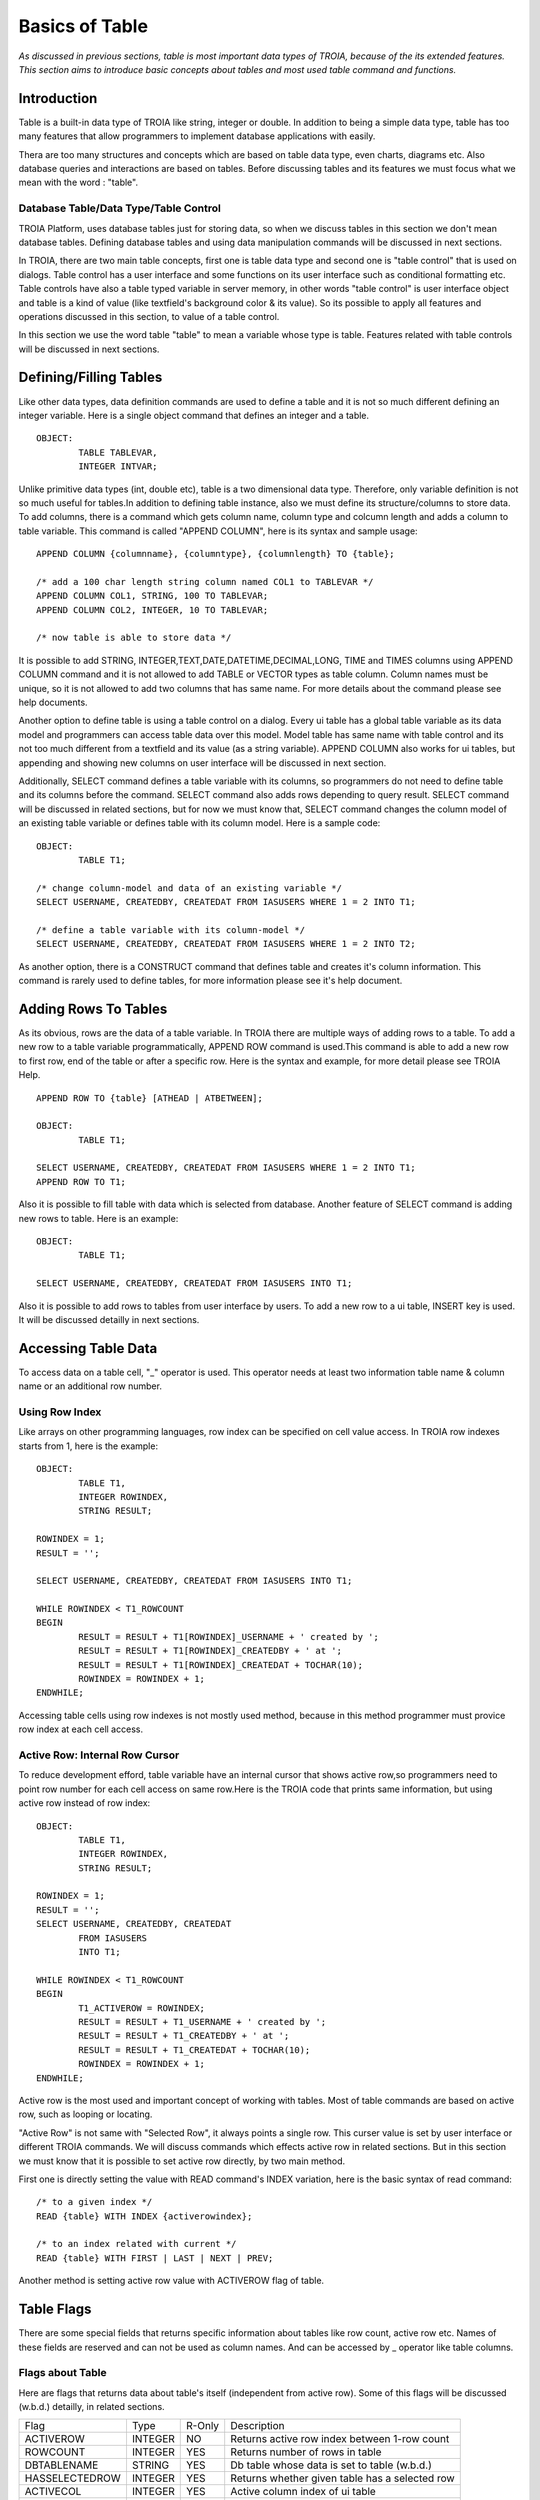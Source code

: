 

===============
Basics of Table
===============

*As discussed in previous sections, table is most important data types of TROIA, because of the its extended features. This section aims to introduce basic concepts about tables and most used table command and functions.*

Introduction
------------

Table is a built-in data type of TROIA like string, integer or double. In addition to being a simple data type, table has too many features that allow programmers to implement database applications with easily. 

Thera are too many structures and concepts which are based on table data type, even charts, diagrams etc. Also database queries and interactions are based on tables. Before discussing tables and its features we must focus what we mean with the word : "table".


Database Table/Data Type/Table Control
======================================
TROIA Platform, uses database tables just for storing data, so when we discuss tables in this section we don't mean database tables. Defining database tables and using data manipulation commands will be discussed in next sections.

In TROIA, there are two main table concepts, first one is table data type and second one is "table control" that is used on dialogs. Table control has a user interface and some functions on its user interface such as conditional formatting etc. Table controls have also a table typed variable in server memory, in other words "table control" is user interface object and table is a kind of value (like textfield's background color & its value). So its possible to apply all features and operations discussed in this section, to value of a table control.

In this section we use the word table "table" to mean a variable whose type is table. Features related with table controls will be discussed in next sections.


Defining/Filling Tables
-----------------------

Like other data types, data definition commands are used to define a table and it is not so much different defining an integer variable. Here is a single object command that defines an integer and a table.

::

	OBJECT:
		TABLE TABLEVAR,
		INTEGER INTVAR;

Unlike primitive data types (int, double etc), table is a two dimensional data type. Therefore, only variable definition is not so much useful for tables.In addition to defining table instance, also we must define its structure/columns to store data. To add columns, there is a command which gets column name, column type and colcumn length and adds a column to table variable. This command is called "APPEND COLUMN", here is its syntax and sample usage:

::

	APPEND COLUMN {columnname}, {columntype}, {columnlength} TO {table};

	/* add a 100 char length string column named COL1 to TABLEVAR */
	APPEND COLUMN COL1, STRING, 100 TO TABLEVAR;
	APPEND COLUMN COL2, INTEGER, 10 TO TABLEVAR;
	
	/* now table is able to store data */
		
It is possible to add STRING, INTEGER,TEXT,DATE,DATETIME,DECIMAL,LONG, TIME and TIMES columns using APPEND COLUMN command and it is not allowed to add TABLE or VECTOR types as table column. Column names must be unique, so it is not allowed to add two columns that has same name. For more details about the command please see help documents. 

Another option to define table is using a table control on a dialog. Every ui table has a global table variable as its data model and programmers can access table data over this model. Model table has same name with table control and its not too much different from a textfield and its value (as a string variable). APPEND COLUMN also works for ui tables, but appending and showing new columns on user interface will be discussed in next section.

Additionally, SELECT command defines a table variable with its columns, so programmers do not need to define table and its columns before the command. SELECT command also adds rows depending to query result. SELECT command will be discussed in related sections, but for now we must know that, SELECT command changes the column model of an existing table variable or defines table with its column model. Here is a sample code:

::

	OBJECT:
		TABLE T1;
	
	/* change column-model and data of an existing variable */
	SELECT USERNAME, CREATEDBY, CREATEDAT FROM IASUSERS WHERE 1 = 2 INTO T1;
	
	/* define a table variable with its column-model */
	SELECT USERNAME, CREATEDBY, CREATEDAT FROM IASUSERS WHERE 1 = 2 INTO T2;
	
As another option, there is a CONSTRUCT command that defines table and creates it's column information. This command is rarely used to define tables, for more information please see it's help document.


Adding Rows To Tables
---------------------

As its obvious, rows are the data of a table variable. In TROIA there are multiple ways of adding rows to a table. To add a new row to a table variable programmatically, APPEND ROW command is used.This command is able to add a new row to first row, end of the table or after a specific row. Here is the syntax and example, for more detail please see TROIA Help.

::

	APPEND ROW TO {table} [ATHEAD | ATBETWEEN];
	
	OBJECT:
		TABLE T1;

	SELECT USERNAME, CREATEDBY, CREATEDAT FROM IASUSERS WHERE 1 = 2 INTO T1;
	APPEND ROW TO T1;
	
Also it is possible to fill table with data which is selected from database. Another feature of SELECT command is adding new rows to table. Here is an example:

::

	OBJECT:
		TABLE T1;

	SELECT USERNAME, CREATEDBY, CREATEDAT FROM IASUSERS INTO T1;

	
Also it is possible to add rows to tables from user interface by users. To add a new row to a ui table, INSERT key is used. It will be discussed detailly in next sections.
		
Accessing Table Data
--------------------

To access data on a table cell, "_" operator is used. This operator needs at least two information table name & column name or an additional row number.

Using Row Index
===============

Like arrays on other programming languages, row index can be specified on cell value access. In TROIA row indexes starts from 1, here is the example:

::

	OBJECT:
		TABLE T1,
		INTEGER ROWINDEX,
		STRING RESULT;
		
	ROWINDEX = 1;
	RESULT = '';

	SELECT USERNAME, CREATEDBY, CREATEDAT FROM IASUSERS INTO T1;
	
	WHILE ROWINDEX < T1_ROWCOUNT
	BEGIN
		RESULT = RESULT + T1[ROWINDEX]_USERNAME + ' created by ';
		RESULT = RESULT + T1[ROWINDEX]_CREATEDBY + ' at ';
		RESULT = RESULT + T1[ROWINDEX]_CREATEDAT + TOCHAR(10);
		ROWINDEX = ROWINDEX + 1;
	ENDWHILE;

Accessing table cells using row indexes is not mostly used method, because in this method programmer must provice row index at each cell access.

Active Row: Internal Row Cursor
===============================

To reduce development efford, table variable have an internal cursor that shows active row,so programmers need to point row number for each cell access on same row.Here is the TROIA code that prints same information, but using active row instead of row index:

::

	OBJECT: 
		TABLE T1,
		INTEGER ROWINDEX,
		STRING RESULT;

	ROWINDEX = 1;
	RESULT = '';
	SELECT USERNAME, CREATEDBY, CREATEDAT 
		FROM IASUSERS 
		INTO T1;

	WHILE ROWINDEX < T1_ROWCOUNT 
	BEGIN
		T1_ACTIVEROW = ROWINDEX;
		RESULT = RESULT + T1_USERNAME + ' created by ';
		RESULT = RESULT + T1_CREATEDBY + ' at ';
		RESULT = RESULT + T1_CREATEDAT + TOCHAR(10);
		ROWINDEX = ROWINDEX + 1;
	ENDWHILE;

Active row is the most used and important concept of working with tables. Most of table commands are based on active row, such as looping or locating. 

"Active Row" is not same with "Selected Row", it always points a single row. This curser value is set by user interface or different TROIA commands. We will discuss commands which effects active row in related sections. But in this section we must know that it is possible to set active row directly, by two main method.

First one is directly setting the value with READ command's INDEX variation, here is the basic syntax of read command:

::

	/* to a given index */
	READ {table} WITH INDEX {activerowindex};
	
	/* to an index related with current */
	READ {table} WITH FIRST | LAST | NEXT | PREV;	
	
Another method is setting active row value with ACTIVEROW flag of table. 


Table Flags
-----------

There are some special fields that returns specific information about tables like row count, active row etc. Names of these fields are reserved and can not be used as column names. And can be accessed by _ operator like table columns.


Flags about Table
=================

Here are flags that returns data about table's itself (independent from active row). Some of this flags will be discussed (w.b.d.) detailly, in related sections.

+--------------+-------+------+-------------------------------------------------+
|Flag          |Type   |R-Only| Description                                     |
+--------------+-------+------+-------------------------------------------------+
|ACTIVEROW     |INTEGER| NO   | Returns active row index between 1-row count    |
+--------------+-------+------+-------------------------------------------------+
|ROWCOUNT      |INTEGER| YES  | Returns number of rows in table                 |
+--------------+-------+------+-------------------------------------------------+
|DBTABLENAME   |STRING | YES  | Db table whose data is set to table (w.b.d.)    |
+--------------+-------+------+-------------------------------------------------+
|HASSELECTEDROW|INTEGER| YES  | Returns whether given table has a selected row  |
+--------------+-------+------+-------------------------------------------------+
|ACTIVECOL     |INTEGER| YES  | Active column index of ui table                 |
+--------------+-------+------+-------------------------------------------------+
|ACTIVECOLNAME |STRING | YES  | Active column name of ui table (w.b.d.)         |
+--------------+-------+------+-------------------------------------------------+
|ARROWSTATE    |INTEGER| YES  | For the ArrowClick Event of ui table (w.b.d.)   |
+--------------+-------+------+-------------------------------------------------+


Flags about UI Table Rows
=========================

Additionally, table has row releated flags, each row is able to store different values for each flag. This flags also accessed by with and without row index. If row index is not specified system returns active row's flag value. Although this flags are related/meaningful for ui tables, they are also available for any table variable. But it is not recommended to use this flags for other purposes except their main purpose.

+----------+-------+----------------------------------------------------------------------+
|Flag      |Type   | Description                                                          |
+----------+-------+----------------------------------------------------------------------+
|SELECTED  |INTEGER| is set to 1 when user selects row on ui, otherwise 0                 |
+----------+-------+----------------------------------------------------------------------+
|HIDE      |INTEGER| if it is set to 1, row is not visible on ui table                    |
+----------+-------+----------------------------------------------------------------------+
|BKCOLOR   |INTEGER| to change row color on ui                                            |
+----------+-------+----------------------------------------------------------------------+
|ROWTOOLTIP|STRING | tooltip text which gets visible when user mouse stops on row         |
+----------+-------+----------------------------------------------------------------------+
|FYI       |STRING | another alias for ROWTOOLTIP                                         |
+----------+-------+----------------------------------------------------------------------+
|FILTERED  |INTEGER| is set to 1 when row is invisible by a ui filter                     |
+----------+-------+----------------------------------------------------------------------+
|SUMMARYROW|INTEGER| must be set to 1, for subtotal/summary rows to avoid miscalculations |
+----------+-------+----------------------------------------------------------------------+
|CHECKED   |INTEGER| only set and read by TROIA applications                              |
+----------+-------+----------------------------------------------------------------------+


There are some other ui table flags, they will be discussed in related sections.
	
Persistency Flags
=================

TROIA tables also support object/relational persistency, so programmers don't need to store extra information to select appropriate data manimulation statement for storing data on database. Persistency state which indicates row's state compared to releated record on database, is stored on persistency flags. They are set automatically when a cell value changed or when data is read from database by interpreter. Here is a short and simple list of persistency flags, each flag and its state transitions will be discussed detailly on database section.

+----------+----------------------------------------------------+
|Flag      | Description                                        |
+----------+----------------------------------------------------+
|DELETED   | Returns whether row is deleted by user, programmer |
+----------+----------------------------------------------------+
|INSERTED  | Returns whether row is a new row.                  |
+----------+----------------------------------------------------+
|READ      | Returns whether row read from database.            |
+----------+----------------------------------------------------+
|UPDATED   | Returns whether row is updated after db read.      |
+----------+----------------------------------------------------+
	
Looping on Tables
-----------------

In TROIA, to do something for each row of a table, there is no need to define an index and loop with a while statement and increase index at each iteration. Other option is LOOP command which is very similer to for-each statements on some other programming languages. Also it supports to add some conditions so programmers don't need to add an if statement to loop block. Here is the simplest syntax:

::

	LOOP AT table [WHERE {condition}]
	BEGIN
		block
	ENDLOOP;
	
As it is obvious LOOP command, increases active row and executes condition new active row and if condition is returns true runs its inner block, so we must know that active row is not same at before the loop and after the loop. Here is the same example that uses LOOP command instead of WHILE.

::

	OBJECT: 
		TABLE T1,
		STRING RESULT;

	RESULT = '';
	SELECT USERNAME, CREATEDBY, CREATEDAT 
		FROM IASUSERS 
		INTO T1;

	LOOP AT T1 
	BEGIN
		RESULT = RESULT + T1_USERNAME + ' created by ';
		RESULT = RESULT + T1_CREATEDBY + ' at ';
		RESULT = RESULT + T1_CREATEDAT + TOCHAR(10);
	ENDLOOP;
	
And another example that uses where condition. In this example, it prints users only created by 'BTAN'.

::

	OBJECT: 
		TABLE T1,
		STRING RESULT;

	RESULT = '';
	SELECT USERNAME, CREATEDBY, CREATEDAT 
		FROM IASUSERS 
		INTO T1;
	
	LOOP AT T1 WHERE T1_CREATEDBY == 'admin'
	BEGIN
		RESULT = RESULT + T1_USERNAME + ' created by ';
		RESULT = RESULT + T1_CREATEDBY + ' at ';
		RESULT = RESULT + T1_CREATEDAT + TOCHAR(10);
	ENDLOOP;
	
Both with and without WHERE condition this method scans whole table. If where condition provided LOOP command executes condition expression for each row. 


Looping Faster: CRITERIA COLUMNS Variation
==========================================

Another option without a where condition expression is using CRITERIA COLUMNS variation of LOOP Command. In this variation system does not execute condition expression on TROIA interpereter layer, but in java layer. This variation works faster than scanning whole table on TROIA layer


::
	
	LOOP AT {table} CRITERIA COLUMNS {columns} VALUES {values} [NOTCASESENSITIVE]
	BEGIN
		block
	ENDLOOP
	
	/* {columns} & {values} are comma separated list. */
	
Here is an example, that shows looping with CRITERIA COLUMNS. This examle prints users that is created by BTAN and password validity is 2000:

::

	OBJECT: 
		TABLE T1,
		STRING RESULT,
		STRING STRCREATEDBY;

	SELECT USERNAME, CREATEDBY, PWDVALIDITY 
		FROM IASUSERS 
		INTO T1;
		
	STRCREATEDBY = 'BTAN';
	RESULT = '';

	LOOP AT T1 CRITERIA COLUMNS CREATEDBY,PWDVALIDITY VALUES STRCREATEDBY,2000 
	BEGIN
		RESULT  = RESULT + T1_USERNAME + ':';
		RESULT = RESULT  + T1_PWDVALIDITY + TOCHAR(10);
	ENDLOOP;
	
	
Please change value of STRCREATEDBY and test with both case sensitive and insensitive options, with single and multiple parameters.


Looping Faster: Loop on Hash Index
==================================

Also it is possible to create virtual indexes on a table variable to loop on different values of indexed columns. While creating an index, system finds/calculates indexes of rows for each value combination of indexed rows. So if you need multiple loops and different criteria values for same columns, calculating indexes for once may be useful for high performance looping.

To create virtual hashes on a table BUILDHASHINDEX command is used, here is the syntax:

::

	BUILDHASHINDEX {indexname} COLUMNS {columns} ON {table} [FORCE];
	
BUILDHASHINDEX command does not recreate index if there is already an index with given index name. If you want to overwrite an existing index you must use optional FORCE parameter. Also HASHASHINDEX() function is useful to check whether an index exists with same name. For more information about hash indexes and related functions please see help documents. Here is a simple example for looping over hash indexes.

::

	OBJECT: 
		TABLE T1,
		STRING RESULT,
		STRING INDEXNAME;

	SELECT USERNAME, CREATEDBY,PWDVALIDITY 
		FROM IASUSERS 
		INTO T1;

	INDEXNAME = 'myindex';
	RESULT = '';
	BUILDHASHINDEX INDEXNAME COLUMNS PWDVALIDITY,CREATEDBY ON T1;

	LOOP AT T1 CRITERIA INDEXED INDEX INDEXNAME VALUES 2000, 'BTAN' 
	BEGIN
		RESULT  = RESULT + T1_USERNAME + ':';
		RESULT = RESULT  + T1_PWDVALIDITY + TOCHAR(10);
	ENDLOOP;

	RESULT = RESULT + '----------------' + TOCHAR(10);

	LOOP AT T1 CRITERIA INDEXED INDEX INDEXNAME VALUES 60, 'kkizir' 
	BEGIN
		RESULT  = RESULT + T1_USERNAME + ':';
		RESULT = RESULT  + T1_PWDVALIDITY + TOCHAR(10);
	ENDLOOP;
	

Which Looping Method is the Best?
=================================

As mentioned in previous sections, tables are the main and most used data type of TROIA programming language. Tables store bulk data because of its nature, so considering performance issues while working with tables is a must. Looping is also very important process for high performance applications, so programmers must select correct looping option considering their data structure, search criterias. 

As an important point, programmers must use LOOP command to loop on tables. In other words using WHILE command is NOT recommended. Also it is very important to select correct LOOP command option considering data structure of table, search criterias, expressions on criterias, number of loops etc. 

Each looping option has different pros & cons. The main rule that programmer must consider is "using java layer as much as possible instead of TROIA commands". For example, if it is possible using CRITERIA columns is faster than WHERE condition.

The second rule is "calculating same expressions once". If expression result is not related cell of active row, calculating comparison values before the loop will be useful. Here is an example:

::

	OBJECT: 
		TABLE T1,
		STRING RESULT;

	RESULT = '';
	SELECT USERNAME, PWDVALIDITY 
		FROM IASUSERS 
		INTO T1;
	
	/* calculate value for each row */
	LOOP AT T1 WHERE T1_PWDVALIDITY == THIS.CALCMAXVALIDITY() * 4 + 40
	BEGIN
		RESULT = RESULT + T1_USERNAME + '-> max validity ' + TOCHAR(10);
	ENDLOOP;
	
Here is faster alternative which calculate value before looping:
	
::

	OBJECT: 
		TABLE T1,
		STRING RESULT,
		INTEGER MAXVALIDITY;

	RESULT = '';
	SELECT USERNAME, PWDVALIDITY 
		FROM IASUSERS 
		INTO T1;
	
	MAXVALIDITY = THIS.CALCMAXVALIDITY() * 4 + 40;

	LOOP AT T1 WHERE T1_PWDVALIDITY == MAXVALIDITY
	BEGIN
		RESULT = RESULT + T1_USERNAME + '-> max validity ' + TOCHAR(10);
	ENDLOOP;
	

Here is faster alternative which moves comparison expression to java layer with CRITERIA COLUMNS:

::

	OBJECT: 
		TABLE T1,
		STRING RESULT,
		INTEGER MAXVALIDITY;

	RESULT = '';
	SELECT USERNAME, PWDVALIDITY 
		FROM IASUSERS 
		INTO T1;
	
	MAXVALIDITY = THIS.CALCMAXVALIDITY() * 4 + 40;

	LOOP AT T1 CRITERIA COLUMNS PWDVALIDITY VALUES MAXVALIDITY
	BEGIN
		RESULT = RESULT + T1_USERNAME + '-> max validity ' + TOCHAR(10);
	ENDLOOP;
	
	
Locating on Table
-----------------

In some cases, programmers loops on table to find a specific row and do something for this row only. In TROIA, programmers do not need to loop to find a row, thanks to LOCATERECORD command. This command finds the correct row due to given parameters and changes the active row cursor on table. If LOCATERECORD command can not find correct row with given parameters it does not changes the active row and sets SYS_STATUS to 1, so programmer use check whether there is a row with given parameters. Here is the basic and most used variation of LOCATERECORD command:

::
	
	LOCATERECORD SEQUENTIAL COLUMNS {columns} VALUES {values} 
	                                ON {table} [NOTCASESENSITIVE] [NEXT] [LAST];
	
An example that prints two users which is created by 'BTAN', please change the value and test/run with different parameters and variations.

::

	OBJECT:
		TABLE T1;

	SELECT USERNAME, CREATEDBY,CHANGEDBY 
		FROM IASUSERS 
		INTO T1;

	SET TMPTABLE TO TABLE TMPTABLE;

	LOCATERECORD SEQUENTIAL COLUMNS CREATEDBY VALUES 'BTAN' ON T1;
	STRINGVAR3 = T1_ACTIVEROW  + '-'+ T1_USERNAME;
	STRINGVAR3 = STRINGVAR3 + ' ('+ SYS_STATUS + ')';

	LOCATERECORD SEQUENTIAL COLUMNS CREATEDBY VALUES 'BTAN' ON T1 NEXT;
	STRINGVAR3 = STRINGVAR3 + TOCHAR(10) +T1_ACTIVEROW  + '-'+ T1_USERNAME;
	STRINGVAR3 = STRINGVAR3 + ' ('+ SYS_STATUS + ')';
	
SEQUENTIAL variation of LOCATERECORD command is very similar to CRITERIA COLUMNS variation of LOOP command and scans table on java layer. As an alternative to scanning table, command has an BINARYSEARCH variation which searches faster on as sorted table. BINARYSEARCH variation only works on sorted tables on given columns (ascending). Here is the syntax and a simple column example:

::

	LOCATERECORD BINARYSEARCH COLUMNS {columns} VALUES {values} 
	                                  ON {table} [NOTCASESENSITIVE];

::

	OBJECT:
		TABLE T1;

	SELECT USERNAME, CREATEDBY,CHANGEDBY 
		FROM IASUSERS
		ORDERBY CREATEDBY 
		INTO T1;

	LOCATERECORD BINARYSEARCH COLUMNS CREATEDBY VALUES 'BTAN' ON T1;
	STRINGVAR3 = T1_ACTIVEROW  + '-'+ T1_USERNAME;
	STRINGVAR3 = STRINGVAR3 + ' ('+ SYS_STATUS + ')';


Also it is possible to locate table's active row over an hashindex. With this option, programmers can create index once and locate rows with different row values using this index. This variations reduces to process time compared to scanning table on each locate. Here is the syntax and example:

::
	
	LOCATERECORD INDEXED INDEX {indexname} VALUES {values} 
	                                       ON {table} [NEXT] [LAST];

::

	OBJECT: 
		TABLE T1;

	SELECT USERNAME, CREATEDBY,CHANGEDBY 
		FROM IASUSERS
		INTO T1;
		
	BUILDHASHINDEX 'MyIndex' COLUMNS CREATEDBY ON T1;

	LOCATERECORD INDEXED INDEX 'MyIndex' VALUES 'BTAN' ON T1;
	STRINGVAR3 = T1_ACTIVEROW  + '-'+ T1_USERNAME;
	STRINGVAR3 = STRINGVAR3 + ' ('+ SYS_STATUS + ')';
	
	LOCATERECORD INDEXED INDEX 'MyIndex' VALUES 'BTAN' ON T1 LAST;
	STRINGVAR3 = STRINGVAR3 + TOCHAR(10) + T1_ACTIVEROW  + '-'+ T1_USERNAME;
	STRINGVAR3 = STRINGVAR3 + ' ('+ SYS_STATUS + ')';

	
As it is obvious, LOCATERECORD variations are similar to LOOP command's. Each variation has different pros and cons. To create high performance applications, programmers must decide correct variation due to data structure, locate count etc. For more details about locating on tables please see help documents of LOCATERECORD command.
	
Sorting Table Data
------------------

It is possible to select sorted row data from database but in some cases programmers may need sorting tables on application layer. To sort table variables due to given columns, SORT command is used. Its possible to sort rows descending and ascending order due to one or more columns. Default sorting is ascending and not case sensitive. Basic syntax is below:

::

	SORT {tablename} [CASESENSITIVE] ON [DESC] {column1}, [DESC] {column2};

Here is a simple example that sorts users due to who defined them and definition time.

::

	OBJECT:
		TABLE TMPTABLE;

	SELECT USERNAME, CREATEDBY, CREATEDAT
	FROM IASUSERS
	INTO TMPTABLE;

	SORT TMPTABLE ON CREATEDBY, DESC CREATEDAT;

	/* this command will be discussed later */
	SET TMPTABLE TO TABLE TMPTABLE;

Also its possible to provide sort colums dynamically, with the syntax below:

::

	SORT {tablename} [CASESENSITIVE] ON @{columnsastext};

This syntax allows programmers to sort dynamically, without runtime interpretation *(runtime interpretation will be discussed later)*. Here is the same example that uses dynamic syntax:

::

	OBJECT:
		TABLE TMPTABLE,
		STRING STRINGVAR3;

	SELECT USERNAME, CREATEDBY, CREATEDAT
	FROM IASUSERS
	INTO TMPTABLE;

	STRINGVAR3 = 'CREATEDBY, DESC CREATEDAT';

	SORT TMPTABLE ON @STRINGVAR3;

	/* this command will be discussed later */
	SET TMPTABLE TO TABLE TMPTABLE;


Sort in Hierarchical Order
==========================	

In some cases, programmers may need to sort rows in a relational manner. If table has an id column and parent id column, TROIA has an advanced sorting option such tables. Here is a sample data mode that stores two countries and cities.

+------------+-----------------+
|**COUNTRY** | **NAME**        |
+------------+-----------------+
|GERMANY     | KARLSRUHE       |
+------------+-----------------+
|GERMANY     | BERLIN          |
+------------+-----------------+
|TURKEY      | IZMIR           |
+------------+-----------------+
|TURKEY      | ISTANBUL        |
+------------+-----------------+
|            | TURKEY          |
+------------+-----------------+
|            | GERMANY         |
+------------+-----------------+

And you need data model after hierarchical sort:

+------------+-----------------+
|**COUNTRY** | **NAME**        |
+------------+-----------------+
|            | GERMANY         |
+------------+-----------------+
|GERMANY     | KARLSRUHE       |
+------------+-----------------+
|GERMANY     | BERLIN          |
+------------+-----------------+
|            | TURKEY          |
+------------+-----------------+
|TURKEY      | IZMIR           |
+------------+-----------------+
|TURKEY      | ISTANBUL        |
+------------+-----------------+

To sort tables in hierarchical manner to get tree like table, SORT HIERARCHICAL variation is used. Here is the syntax:

::

	SORT {table} HIERARCHICAL IDCOLUMN {idcolumn} PARENTIDCOLUMN {parentidcolumn}
                                   [ROOTINDICATOR {indicatorvalue}] [MARKLEAFSASNODE];
  
Values on id columns must be unique. And both for id and parentid columns must be single row, if data has multiple colums for id and parentid they must be consolidated before SORT HIERARCHICAL command. Here is sample TROIA code that creates and sorts sample data model:

::

	SELECT USERNAME AS COUNTRY, CREATEDBY AS NAME
		FROM IASUSERS
		WHERE 1=2
		INTO TMPTABLE;

	APPEND ROW TO TMPTABLE;
	TMPTABLE_COUNTRY = 'TURKEY';
	TMPTABLE_NAME = 'IZMIR';

	APPEND ROW TO TMPTABLE;
	TMPTABLE_NAME = 'TURKEY';

	APPEND ROW TO TMPTABLE;
	TMPTABLE_COUNTRY = 'GERMANY';
	TMPTABLE_NAME = 'KARLSRUHE';

	APPEND ROW TO TMPTABLE;
	TMPTABLE_NAME = 'GERMANY';

	APPEND ROW TO TMPTABLE;
	TMPTABLE_COUNTRY = 'GERMANY';
	TMPTABLE_NAME = 'BERLIN';

	APPEND ROW TO TMPTABLE;
	TMPTABLE_COUNTRY = 'TURKEY';
	TMPTABLE_NAME = 'IZMIR';

	/* to sort same level items */
	SORT TMPTABLE ON NAME;
	
	SORT TMPTABLE HIERARCHICAL IDCOLUMN 'NAME' PARENTIDCOLUMN 'COUNTRY';

	/* this command will be discussed later */
	SET TMPTABLE TO TABLE TMPTABLE;
	
Hierarchical sorting is much more useful fo tree tables which is a tree representation of table control. Tree tables will be discussed detailly in next sections, but for now we must know about hierarchical sorting option, because it is an advanced sorting option for all kind of tables.



For any kind of sorting operation, there is no way to relocate all rows to their positions before sort operation. Because TROIA interpreter does not track variable's value history for any type of variable.

Working on Tables
-----------------

Removing Rows
=============

To remove rows from a table variable, CLEAR command is used. Clear command has different variations to clear all rows or active row. CLEAR command has different variations but mostly used for table. Here is the syntax which is related with removing rows:

::

	CLEAR ROW | ALL {table};
	
ROW variation of CLEAR command removes the active row without changing the active row cursor, so after the command active row is the new row on same index. If removed row is the last row of a multi row table, new active row is the new last row. Here is the sample code that prints row number and active row before and after the CLEAR ROW, please test different variatins and compare the results. It there is no more rows after clear row active row is set to 0 which is an invalid active row index.

::

	OBJECT:
		TABLE T1,
		STRING STRINGVAR3;

	SELECT USERNAME, PASSW
		FROM IASUSERS WHERE USERNAME LIKE 'L%'
		INTO T1;

	STRINGVAR3 = 'Before: ' + T1_ROWCOUNT + TOCHAR(10);
	STRINGVAR3 = STRINGVAR3 + 'ActiveRow: ' + T1_ACTIVEROW + TOCHAR(10);
	CLEAR ROW T1;
	STRINGVAR3 = STRINGVAR3 + 'After: ' + T1_ROWCOUNT + TOCHAR(10);
	STRINGVAR3 = STRINGVAR3 + 'ActiveRow: ' + T1_ACTIVEROW + TOCHAR(10);


With ALL variation, it is possible to remove all rows from table. After clearing all rows active row is set to 0.

::

	OBJECT:
		TABLE T1,
		STRING STRINGVAR3;

	SELECT USERNAME, PASSW
		FROM IASUSERS
		INTO T1;

	STRINGVAR3 = 'Before: ' + T1_ROWCOUNT + TOCHAR(10);
	CLEAR ALL T1;
	STRINGVAR3 = STRINGVAR3 + 'After: ' + T1_ROWCOUNT + TOCHAR(10);
	STRINGVAR3 = STRINGVAR3 + 'ActiveRow: ' + T1_ACTIVEROW + TOCHAR(10);
	

Another command; CLEARTABLE allows programmers to find rows with given parameters and remove without looping. Command supports WHERE condition and CRITERIA COLUMNS variations like LOOP command. Hash index variation is not supported CLEARTABLE command, because removing rows destroys hash information. Here is the syntax and example of two variations.

::

	CLEARTABLE {table} WHERE {condition};
	CLEARTABLE {table} CRITERIA COLUMNS {columns} VALUES {values};
	
::

	SELECT USERNAME, CREATEDBY
		FROM IASUSERS
		WHERE CREATEDBY LIKE 'B%'
		ORDERBY CREATEDBY
		INTO TMPTABLE;

	CLEARTABLE TMPTABLE WHERE TMPTABLE_CREATEDBY == 'BTAN';
	/* or */
	CLEARTABLE TMPTABLE CRITERIA COLUMNS CREATEDBY VALUES 'BTAN';

	SET TMPTABLE TO TABLE TMPTABLE;
	
Removing Columns
================

In some cases programmers may need remove all columns and data and reconstruct table using APPEND commands (Removing a column also means removing corresponding cell of each row, so removing all columns also removes whole data). To remove all columns DESTROYTABLE command is used and after the DESTROYTABLE command table goes to same state with a table that is newly created by a variable definition command (OBJECT, LOCAL ..), here is the syntax of DESTROYTABLE command:

::

	DESTROYTABLE {table};
	

To remove a single column from a table variable, REMOVECOLUMN is used. Here is the syntax of the command:

::

	REMOVE COLUMN {columnname} [PERMANENT] FROM {table};
	
{columnname} parameter is not a variable, in other words is considered as name of the column. If you want to remove a column whose name is in a variable use @ prefix, before the variable name. As default REMOVECOLUMN command does not remove column, just sets removed flag to true. If removed flag of a column is set to true, system ignores cells on this column while preparing database queries.This behaviour is useful to work on extra columns which is appended after database selects and does not exists in database. To remove a column permanently, you must use PERMANENT variation. This variation removes column and related cells on all rows in an unreturnable manner.

:: 

	OBJECT:
		TABLE TMPTABLE;
		
	SELECT CLIENT, USERNAME, CREATEDBY, CREATEDAT
		FROM IASUSERS
		WHERE USERNAME LIKE 'B%'
		INTO TMPTABLE;
	
	REMOVE COLUMN CREATEDBY FROM TMPTABLE;
	REMOVE COLUMN CREATEDAT PERMANENT FROM TMPTABLE;
	SET TMPTABLE TO TABLE TMPTABLE;
	
In this example, CREATEAT at column is removed permanently so you will not see this column on the screen, but CREATEDBY button is still visible because its just signed as removed to avoid adding this column to db queries (will be discussed in next sections).



Reading Table Structure
=======================

In some cases, programmers may need metadata about table & it's columns. COPY STRUCTURE command is used to read structure of a table variable. Here is the sample code that prints table structure which is defined by SELECT command:

::

	OBJECT:
		TABLE T1;

	SELECT USERNAME, PASSW
		FROM IASUSERS
		INTO T1;

	DESTROYTABLE TMPTABLE;
	COPY STRUCTURE T1 INTO TMPTABLE;
	SET TMPTABLE TO TABLE TMPTABLE;
	
COPY STRUCTURE command, adds five column to destiation table named COLNAME (column name), COLTYPE (column type), COLLEN (column length), COLPRE (column presicion), COLNOT. COLNOT is a deprecated/unused field.



Some Useful Functions
=====================

SELECTEDROWCOUNT()
GETCOLUMNCOUNT()
	

Data Transfer Between Tables
----------------------------

Copying Tables
==============

To copy whole structure and data of a table COPY TABLE command is used. COPY TABLE command does not transfer row flags, as default. To transfer table flags there is a WITHFLAGS variation. Here is the syntax:

::

	COPY TABLE {sourcetable} INTO {destinationtable} [WITHFLAGS];
	
And an example that transfers a source table to destination table. Please run sample code on "DEVT11 - Runcode Test Transaction" and test different data variations and row flags transfer.

::

	OBJECT:
	TABLE SOURCE,
	TABLE TMPTABLE,
	STRING STRINGVAR3;

	/* prepare source table & flags */
	SELECT CLIENT,USERNAME,CREATEDBY, CREATEDAT
		FROM IASUSERS
		WHERE USERNAME LIKE 'BTAN%'
		INTO SOURCE;

	SOURCE_UPDATED = 1;
	SOURCE_READ = 1;
	SOURCE_DELETED = 1;
	SOURCE_HIDE = 1;

	COPY TABLE SOURCE INTO TMPTABLE;

	STRINGVAR3 = 'UPDATED:' + TMPTABLE_UPDATED + TOCHAR(10);
	STRINGVAR3 = STRINGVAR3 + 'READ:' + TMPTABLE_READ+ TOCHAR(10);
	STRINGVAR3 = STRINGVAR3 + 'DELETED:' + TMPTABLE_DELETED+ TOCHAR(10);
	STRINGVAR3 = STRINGVAR3 + 'HIDE:' + TMPTABLE_HIDE+ TOCHAR(10);
	

WITHFLAGS variation also transfers CHECKED, DELETED, INSERTED, CHANGE, READ, UPDATED, ROWTOOLTIP (FYI), SUMMARYROW flags for each row, other flags such as HIDE, SELECTED are not transferred even on WITHFLAGS variation. Here is the sample code, please focus on transferred flag values on STRINGVAR3:
	
::

	OBJECT:
		TABLE SOURCE,
		TABLE TMPTABLE,
		STRING STRINGVAR3;

	/* prepare source table & flags */
	SELECT CLIENT,USERNAME,CREATEDBY, CREATEDAT
		FROM IASUSERS
		WHERE USERNAME LIKE 'BTAN%'
		INTO SOURCE;

	SOURCE_UPDATED = 1;
	SOURCE_READ = 1;
	SOURCE_DELETED = 1;
	SOURCE_HIDE = 1;
	SELECT CLIENT,USERNAME,CREATEDBY, PWDVALIDITY
		FROM IASUSERS
		WHERE 1=2
		INTO TMPTABLE;

	COPY TABLE SOURCE INTO TMPTABLE WITHFLAGS;

	STRINGVAR3 = 'UPDATED:' + TMPTABLE_UPDATED + TOCHAR(10);
	STRINGVAR3 = STRINGVAR3 + 'READ:' + TMPTABLE_READ+ TOCHAR(10);
	STRINGVAR3 = STRINGVAR3 + 'DELETED:' + TMPTABLE_DELETED+ TOCHAR(10);
	STRINGVAR3 = STRINGVAR3 + 'HIDE:' + TMPTABLE_HIDE+ TOCHAR(10);

Copying Cell/Row Data Between Rows 
==================================

::

	OBJECT:
		TABLE SOURCE,
		TABLE TMPTABLE;

	/* source table with 4 columns */
	SELECT CLIENT,USERNAME,CREATEDBY, CREATEDAT
		FROM IASUSERS
		WHERE USERNAME LIKE 'BTAN%'
		INTO SOURCE;

	/* destination table with 4 columns, 3 corresponding*/
	SELECT CLIENT,USERNAME,CREATEDBY, PWDVALIDITY
		FROM IASUSERS
		WHERE 1=2
		INTO TMPTABLE;

	APPEND ROW TO TMPTABLE;

	/* move each column */
	TMPTABLE_CLIENT = SOURCE_CLIENT;
	TMPTABLE_USERNAME = SOURCE_USERNAME;
	TMPTABLE_CREATEDBY = SOURCE_CREATEDBY;


::

	OBJECT:
		TABLE SOURCE,
		TABLE TMPTABLE;

	/* source table with 3 columns */
	SELECT CLIENT,USERNAME,CREATEDBY, CREATEDAT
		FROM IASUSERS
		WHERE USERNAME LIKE 'BTAN%'
		INTO SOURCE;

	/* destination table with 5 columns*/
	SELECT CLIENT,USERNAME,CREATEDBY, PWDVALIDITY
		FROM IASUSERS
		WHERE 1=2
		INTO TMPTABLE;

	APPEND ROW TO TMPTABLE;
	/* move all corresponding columns */
	MOVE-CORRESPONDING SOURCE TO TMPTABLE;
	
	
Transferring flag values

::

	OBJECT:
		TABLE SOURCE,
		TABLE TMPTABLE
		STRING STRINGVAR3;

	/* prepare source table & flags */
	SELECT CLIENT,USERNAME,CREATEDBY, CREATEDAT
		FROM IASUSERS
		WHERE USERNAME LIKE 'BTAN%'
		INTO SOURCE;

	SOURCE_UPDATED = 1;
	SOURCE_READ = 1;
	SOURCE_DELETED = 1;

	SELECT CLIENT,USERNAME,CREATEDBY, PWDVALIDITY
		FROM IASUSERS
		WHERE 1=2
		INTO TMPTABLE;

	APPEND ROW TO TMPTABLE;

	/* move all corresponding columns */
	MOVE-CORRESPONDING SOURCE TO TMPTABLE WITHFLAGS;

	STRINGVAR3 = 'UPDATED:' + TMPTABLE_UPDATED + TOCHAR(10);
	STRINGVAR3 = STRINGVAR3 + 'READ:' + TMPTABLE_READ+ TOCHAR(10);
	STRINGVAR3 = STRINGVAR3 + 'DELETED:' + TMPTABLE_DELETED+ TOCHAR(10);
	
	

	.merge table



	
Aggregate Commands to Calculate Subtotals
-----------------------------------------

.aggregate

Application Performance and Tables
----------------------------------
.

Sample 1: Compare LOOP Options
---------------------------------------------
.

Sample 2: Locating on Tables using Hash Index
-------------------------------------------------
.

Sample 3: Sort Users Like a Tree
--------------------------------
.
